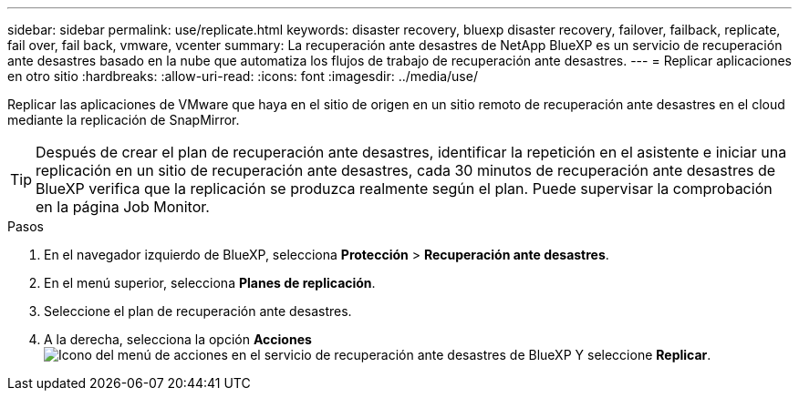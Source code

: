 ---
sidebar: sidebar 
permalink: use/replicate.html 
keywords: disaster recovery, bluexp disaster recovery, failover, failback, replicate, fail over, fail back, vmware, vcenter 
summary: La recuperación ante desastres de NetApp BlueXP es un servicio de recuperación ante desastres basado en la nube que automatiza los flujos de trabajo de recuperación ante desastres. 
---
= Replicar aplicaciones en otro sitio
:hardbreaks:
:allow-uri-read: 
:icons: font
:imagesdir: ../media/use/


[role="lead"]
Replicar las aplicaciones de VMware que haya en el sitio de origen en un sitio remoto de recuperación ante desastres en el cloud mediante la replicación de SnapMirror.


TIP: Después de crear el plan de recuperación ante desastres, identificar la repetición en el asistente e iniciar una replicación en un sitio de recuperación ante desastres, cada 30 minutos de recuperación ante desastres de BlueXP verifica que la replicación se produzca realmente según el plan. Puede supervisar la comprobación en la página Job Monitor.

.Pasos
. En el navegador izquierdo de BlueXP, selecciona *Protección* > *Recuperación ante desastres*.
. En el menú superior, selecciona *Planes de replicación*.
. Seleccione el plan de recuperación ante desastres.
. A la derecha, selecciona la opción *Acciones* image:../use/icon-horizontal-dots.png["Icono del menú de acciones en el servicio de recuperación ante desastres de BlueXP"] Y seleccione *Replicar*.

